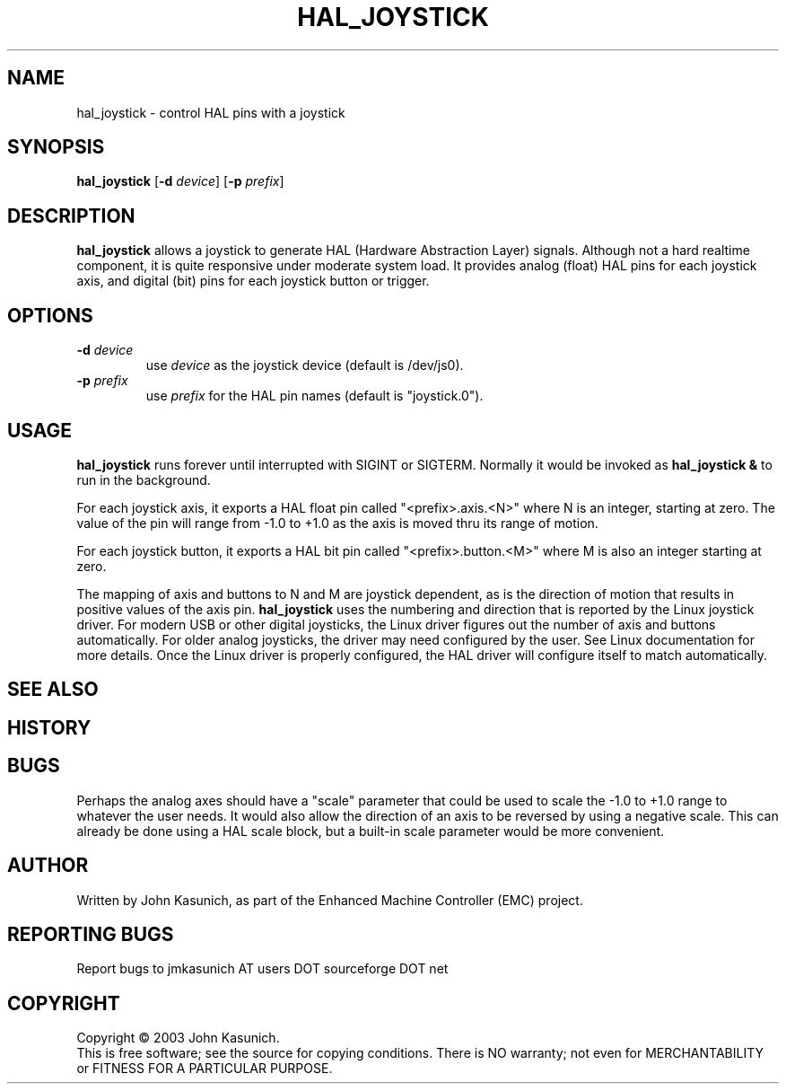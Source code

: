 .\" Copyright (c) 2006 John Kasunich
.\"                (jmkasunich AT users DOT sourceforge DOT net)
.\"
.\" This is free documentation; you can redistribute it and/or
.\" modify it under the terms of the GNU General Public License as
.\" published by the Free Software Foundation; either version 2 of
.\" the License, or (at your option) any later version.
.\"
.\" The GNU General Public License's references to "object code"
.\" and "executables" are to be interpreted as the output of any
.\" document formatting or typesetting system, including
.\" intermediate and printed output.
.\"
.\" This manual is distributed in the hope that it will be useful,
.\" but WITHOUT ANY WARRANTY; without even the implied warranty of
.\" MERCHANTABILITY or FITNESS FOR A PARTICULAR PURPOSE.  See the
.\" GNU General Public License for more details.
.\"
.\" You should have received a copy of the GNU General Public
.\" License along with this manual; if not, write to the Free
.\" Software Foundation, Inc., 59 Temple Place, Suite 330, Boston, MA 02111,
.\" USA.
.\"
.\"
.\"
.TH HAL_JOYSTICK "1"  "2006-03-13" "EMC Documentation" "HAL User's Manual"
.SH NAME
hal_joystick \- control HAL pins with a joystick
.SH SYNOPSIS
\fBhal_joystick\fR [\fB-d\fR \fIdevice\fR] [\fB-p\fR \fIprefix\fR]
.SH DESCRIPTION
\fBhal_joystick\fR allows a joystick to generate HAL (Hardware Abstraction
Layer) signals.  Although not a hard realtime component, it is quite 
responsive under moderate system load.  It provides analog (float) HAL
pins for each joystick axis, and digital (bit) pins for each joystick
button or trigger.
.SH OPTIONS
.TP
\fB-d\fR \fIdevice\fR
use \fIdevice\fR as the joystick device (default is /dev/js0).
.TP
\fB-p\fR \fIprefix\fR
use \fIprefix\fR for the HAL pin names (default is "joystick.0").
.SH USAGE
\fBhal_joystick\fR runs forever until interrupted with SIGINT or SIGTERM.
Normally it would be invoked as \fBhal_joystick &\fR to run in the background.

For each joystick axis, it exports a HAL float pin called "<prefix>.axis.<N>" where N is an integer, starting at zero.  The value of the pin will range from
-1.0 to +1.0 as the axis is moved thru its range of motion.

For each joystick button, it exports a HAL bit pin called "<prefix>.button.<M>"
where M is also an integer starting at zero.

The mapping of axis and buttons to N and M are joystick dependent, as is the
direction of motion that results in positive values of the axis pin.
\fBhal_joystick\fR uses the numbering and direction that is reported by the
Linux joystick driver.  For modern USB or other digital joysticks, the Linux
driver figures out the number of axis and buttons automatically.  For older 
analog joysticks, the driver may need configured by the user.  See Linux
documentation for more details.  Once the Linux driver is properly configured,
the HAL driver will configure itself to match automatically.
.SH "SEE ALSO"

.SH HISTORY

.SH BUGS
Perhaps the analog axes should have a "scale" parameter that could be used
to scale the -1.0 to +1.0 range to whatever the user needs. It would also
allow the direction of an axis to be reversed by using a negative scale.
This can already be done using a HAL scale block, but a built-in scale 
parameter would be more convenient.
.SH AUTHOR
Written by John Kasunich, as part of the Enhanced Machine
Controller (EMC) project.
.SH REPORTING BUGS
Report bugs to jmkasunich AT users DOT sourceforge DOT net
.SH COPYRIGHT
Copyright \(co 2003 John Kasunich.
.br
This is free software; see the source for copying conditions.  There is NO
warranty; not even for MERCHANTABILITY or FITNESS FOR A PARTICULAR PURPOSE.
